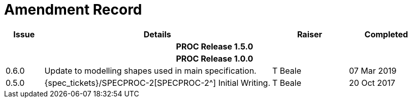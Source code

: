 = Amendment Record

[cols="1,6,2,2", options="header"]
|===
|Issue|Details|Raiser|Completed

4+^h|*PROC Release 1.5.0*

4+^h|*PROC Release 1.0.0*

|[[latest_issue]]0.6.0
|Update to modelling shapes used in main specification.
|T Beale
|[[latest_issue_date]]07 Mar 2019

|0.5.0
|{spec_tickets}/SPECPROC-2[SPECPROC-2^] Initial Writing.
|T Beale
|20 Oct 2017

|===
